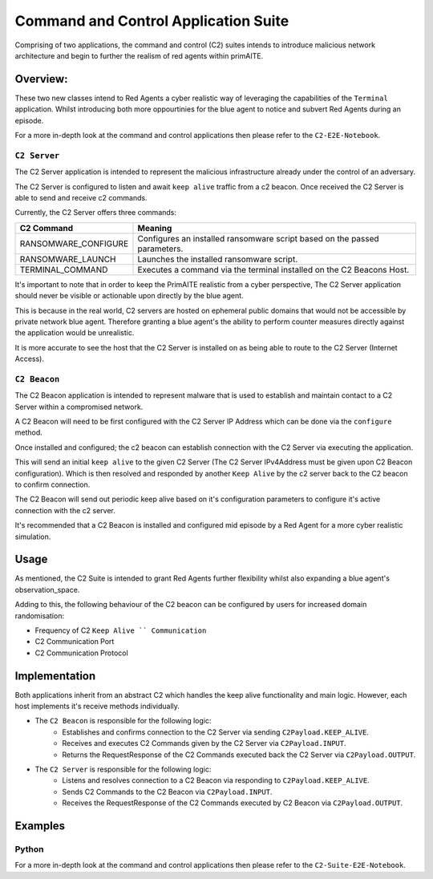 .. only:: comment

    © Crown-owned copyright 2024, Defence Science and Technology Laboratory UK

.. _C2_Suite:

Command and Control Application Suite
#####################################

Comprising of two applications, the command and control (C2) suites intends to introduce
malicious network architecture and begin to further the realism of red agents within primAITE.

Overview:
=========

These two new classes intend to Red Agents a cyber realistic way of leveraging the capabilities of the ``Terminal`` application.
Whilst introducing both more oppourtinies for the blue agent to notice and subvert Red Agents during an episode.

For a more in-depth look at the command and control applications then please refer to the ``C2-E2E-Notebook``.

``C2 Server``
""""""""""""

The C2 Server application is intended to represent the malicious infrastructure already under the control of an adversary.

The C2 Server is configured to listen and await ``keep alive`` traffic from a c2 beacon. Once received the C2 Server is able to send and receive c2 commands.

Currently, the C2 Server offers three commands:

+---------------------+---------------------------------------------------------------------------+
|C2 Command           | Meaning                                                                   |
+=====================+===========================================================================+
|RANSOMWARE_CONFIGURE | Configures an installed ransomware script based on the passed parameters. |
+---------------------+---------------------------------------------------------------------------+
|RANSOMWARE_LAUNCH    | Launches the installed ransomware script.                                 |
+---------------------+---------------------------------------------------------------------------+
|TERMINAL_COMMAND     | Executes a command via the terminal installed on the C2 Beacons Host.     |
+---------------------+---------------------------------------------------------------------------+


It's important to note that in order to keep the PrimAITE realistic from a cyber perspective,
The C2 Server application should never be visible or actionable upon directly by the blue agent.

This is because in the real world, C2 servers are hosted on ephemeral public domains that would not be accessible by private network blue agent.
Therefore granting a blue agent's the ability to perform counter measures directly against the application would be unrealistic.

It is more accurate to see the host that the C2 Server is installed on as being able to route to the C2 Server (Internet Access).

``C2 Beacon``
"""""""""""""

The C2 Beacon application is intended to represent malware that is used to establish and maintain contact to a C2 Server within a compromised network.

A C2 Beacon will need to be first configured with the C2 Server IP Address which can be done via the ``configure`` method.

Once installed and configured; the c2 beacon can establish connection with the C2 Server via executing the application.

This will send an initial ``keep alive`` to the given C2 Server (The C2 Server IPv4Address must be given upon C2 Beacon configuration).
Which is then resolved and responded by another ``Keep Alive`` by the c2 server back to the C2 beacon to confirm connection.

The C2 Beacon will send out periodic keep alive based on it's configuration parameters to configure it's active connection with the c2 server.

It's recommended that a C2 Beacon is installed and configured mid episode by a Red Agent for a more cyber realistic simulation.

Usage
=====

As mentioned, the C2 Suite is intended to grant Red Agents further flexibility whilst also expanding a blue agent's observation_space.

Adding to this, the following behaviour of the C2 beacon can be configured by users for increased domain randomisation:

- Frequency of C2 ``Keep Alive `` Communication``
- C2 Communication Port
- C2 Communication Protocol


Implementation
==============

Both applications inherit from an abstract C2 which handles the keep alive functionality and main logic.
However, each host implements it's receive methods individually.

- The ``C2 Beacon`` is responsible for the following logic:
    - Establishes and confirms connection to the C2 Server via sending ``C2Payload.KEEP_ALIVE``.
    - Receives and executes C2 Commands given by the C2 Server via ``C2Payload.INPUT``.
    - Returns the RequestResponse of the C2 Commands executed back the C2 Server via ``C2Payload.OUTPUT``.

- The ``C2 Server`` is responsible for the following logic:
    - Listens and resolves connection to a C2 Beacon via responding to ``C2Payload.KEEP_ALIVE``.
    - Sends C2 Commands to the C2 Beacon via ``C2Payload.INPUT``.
    - Receives the RequestResponse of the C2 Commands executed by C2 Beacon via ``C2Payload.OUTPUT``.



Examples
========

Python
""""""
.. code-block:: python
    from primaite.simulator.system.applications.red_applications.c2.c2_beacon import C2Beacon
    from primaite.simulator.system.applications.red_applications.c2.c2_server import C2Server
    from primaite.simulator.system.applications.red_applications.c2.c2_server import C2Command
    from primaite.simulator.network.hardware.nodes.host.computer import Computer

    # Network Setup

    node_a = Computer(hostname="node_a", ip_address="192.168.0.10", subnet_mask="255.255.255.0", start_up_duration=0)
    node_a.power_on()
    node_a.software_manager.install(software_class=C2Server)
    node_a.software_manager.get_open_ports()


    node_b = Computer(hostname="node_b", ip_address="192.168.0.11", subnet_mask="255.255.255.0", start_up_duration=0)
    node_b.power_on()
    node_b.software_manager.install(software_class=C2Beacon)
    node_b.software_manager.install(software_class=RansomwareScript)
    network.connect(node_a.network_interface[1], node_b.network_interface[1])


    # C2 Application objects

    c2_server_host = simulation_testing_network.get_node_by_hostname("node_a")
    c2_beacon_host = simulation_testing_network.get_node_by_hostname("node_b")


    c2_server: C2Server = c2_server_host.software_manager.software["C2Server"]
    c2_beacon: C2Beacon = c2_beacon_host.software_manager.software["C2Beacon"]

    # Configuring the C2 Beacon
    c2_beacon.configure(c2_server_ip_address="192.168.0.10", keep_alive_frequency=5)

    # Launching the C2 Server (Needs to be running in order to listen for connections)
    c2_server.run()

    # Establishing connection
    c2_beacon.establish()

    # Example command: Configuring Ransomware

    ransomware_config = {"server_ip_address": "1.1.1.1"}
    c2_server._send_command(given_command=C2Command.RANSOMWARE_CONFIGURE, command_options=ransomware_config)


For a more in-depth look at the command and control applications then please refer to the ``C2-Suite-E2E-Notebook``.
